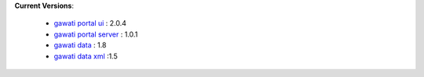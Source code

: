 
**Current Versions**:

  * `gawati portal ui`_ : 2.0.4
  * `gawati portal server`_ : 1.0.1
  * `gawati data`_ : 1.8
  * `gawati data xml`_ :1.5


.. _gawati portal ui: https://github.com/gawati/gawati-portal-ui
.. _gawati portal server: https://github.com/gawati/gawati-portal-server
.. _gawati data: https://github.com/gawati/gawati-data
.. _gawati data xml: https://github.com/gawati/gawati-data-xml
